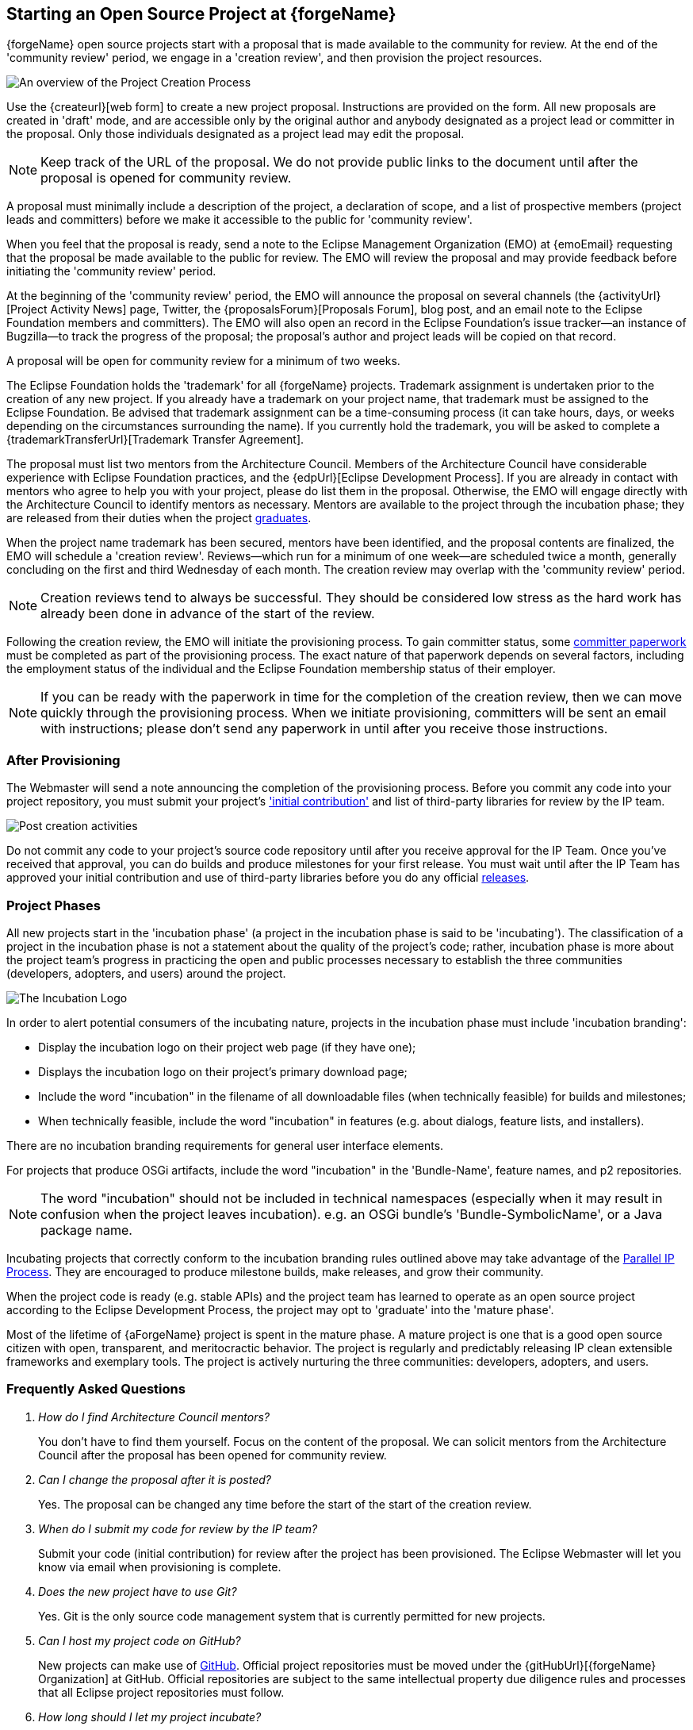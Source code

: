 [[starting]]
Starting an Open Source Project at {forgeName}
----------------------------------------------

{forgeName} open source projects start with a proposal that is made
available to the community for review. At the end of the 'community
review' period, we engage in a 'creation review', and then
provision the project resources.

image::images/project-creation.png["An overview of the Project Creation Process"]

Use the {createurl}[web form] to create a new project proposal. 
Instructions are provided on the form. All new proposals are created
in 'draft' mode, and are accessible only by the original author and
anybody designated as a project lead or committer in the proposal.
Only those individuals designated as a project lead may edit the
proposal.

NOTE: Keep track of the URL of the proposal. We do not provide 
public links to the document until after the proposal is opened for
community review.

A proposal must minimally include a description of the project, a 
declaration of scope, and a list of prospective members (project 
leads and committers) before we make it accessible to the public
for 'community review'.

When you feel that the proposal is ready, send a note to 
the Eclipse Management Organization (EMO) at {emoEmail} requesting that 
the proposal be made available to the public for review. The EMO
will review the proposal and may provide feedback before initiating
the 'community review' period.

At the beginning of the 'community review' period, the EMO will
announce the proposal on several channels (the {activityUrl}[Project
Activity News] page, Twitter, the 
{proposalsForum}[Proposals Forum], blog post, and an email note
to the Eclipse Foundation members and committers). The EMO will
also open an record in the Eclipse Foundation's issue tracker--an 
instance of Bugzilla--to track the progress of the proposal; 
the proposal's author and project leads will be copied on that record.

A proposal will be open for community review for a minimum of two
weeks.

The Eclipse Foundation holds the 'trademark' for all {forgeName} projects.
Trademark assignment is undertaken prior to the creation of any new
project. If you already have a trademark on your project name, that
trademark must be assigned to the Eclipse Foundation. Be advised that
trademark assignment can be a time-consuming process (it can take hours,
days, or weeks depending on the circumstances surrounding the name).
If you currently hold the trademark, you will be asked to complete a
{trademarkTransferUrl}[Trademark Transfer Agreement].

The proposal must list two mentors from the Architecture Council.
Members of the Architecture Council have considerable experience with 
Eclipse Foundation practices, and the {edpUrl}[Eclipse Development Process].
If you are already in contact with mentors who agree to help you with 
your project, please do list them in the proposal. Otherwise, the 
EMO will engage directly with the Architecture Council to identify
mentors as necessary. Mentors are available to the project through the
incubation phase; they are released from their duties when the project 
<<release-graduation,graduates>>.

When the project name trademark has been secured, mentors have been
identified, and the proposal contents are finalized, the EMO will schedule
a 'creation review'. Reviews--which run for a minimum of one week--are 
scheduled twice a month, generally concluding on the first and third 
Wednesday of each month. The creation review may overlap with the 
'community review' period.

NOTE: Creation reviews tend to always be successful. They should be
considered low stress as the hard work has already been done in
advance of the start of the review.

Following the creation review, the EMO will initiate the provisioning process. 
To gain committer status, some <<paperwork,committer paperwork>> must be completed
as part of the provisioning process. The exact nature of that 
paperwork depends on several factors, including the employment status 
of the individual and the Eclipse Foundation membership status of their employer.

NOTE: If you can be ready with the paperwork in time for the completion of the 
creation review, then we can move quickly through the provisioning process. 
When we initiate provisioning, committers will be sent an email with 
instructions; please don't send any paperwork in until after you receive 
those instructions.

[[starting-after-provisioning]]
After Provisioning
~~~~~~~~~~~~~~~~~~

The Webmaster will send a note announcing the completion of the provisioning
process. Before you commit any code into your project repository, you must
submit your project's <<ip-initial-contribution,'initial contribution'>> and
list of third-party libraries for review by the IP team.

image::images/post-creation.png["Post creation activities"] 

Do not commit any code to your project's source code repository until after
you receive approval for the IP Team. Once you've received that approval,
you can do builds and produce milestones for your first release. You must
wait until after the IP Team has approved your initial contribution and use
of third-party libraries before you do any official <<release,releases>>.

[[starting-project-phases]]
Project Phases
~~~~~~~~~~~~~~

All new projects start in the 'incubation phase' (a project in the
incubation phase is said to be 'incubating'). The classification of 
a project in the incubation phase is not a statement about the quality 
of the project's code; rather, incubation phase is more about the 
project team's progress in practicing the open and public processes 
necessary to establish the three communities (developers, adopters, 
and users) around the project.

image::images/Egg-incubation.png["The Incubation Logo"]

In order to alert potential consumers of the incubating nature,
projects in the incubation phase must include 'incubation branding':

* Display the incubation logo on their project web page (if they have one);
* Displays the incubation logo on their project's primary download page;
* Include the word "incubation" in the filename of all downloadable 
files (when technically feasible) for builds and milestones; 
* When technically feasible, include the word "incubation" in features
(e.g. about dialogs, feature lists, and installers).

There are no incubation branding requirements for general
user interface elements.

For projects that produce OSGi artifacts, include the word 
"incubation" in the 'Bundle-Name', feature names, and p2 repositories.

NOTE: The word "incubation" should not be included in technical
namespaces (especially when it may result in confusion when the project
leaves incubation). e.g. an OSGi bundle's 'Bundle-SymbolicName', or a
Java package name.

Incubating projects that correctly conform to the incubation branding
rules outlined above may take advantage of the <<ip-parallel-ip, Parallel
IP Process>>. They are encouraged to produce milestone builds, make 
releases, and grow their community.

When the project code is ready (e.g. stable APIs) and the project team
has learned to operate as an open source project according to the
Eclipse Development Process, the project may opt to 'graduate' into
the 'mature phase'.

Most of the lifetime of {aForgeName} project is spent in the mature phase. 
A mature project is one that is a good open source citizen with open, 
transparent, and meritocractic behavior. The project is regularly 
and predictably releasing IP clean extensible frameworks and 
exemplary tools. The project is actively nurturing the three 
communities: developers, adopters, and users.

[[starting-faq]]
Frequently Asked Questions
~~~~~~~~~~~~~~~~~~~~~~~~~~

[qanda]
How do I find Architecture Council mentors? ::
	You don't have to find them yourself. Focus on the content of the
	proposal. We can solicit mentors from the Architecture Council after
	the proposal has been opened for community review.

Can I change the proposal after it is posted? ::
	Yes. The proposal can be changed any time before the start of the
	start of the creation review.

When do I submit my code for review by the IP team? ::
	Submit your code (initial contribution) for review after the project
	has been provisioned. The Eclipse Webmaster will let you know via
	email when provisioning is complete.

Does the new project have to use Git? ::
	Yes. Git is the only source code management system that is currently
	permitted for new projects. 

Can I host my project code on GitHub? ::
	New projects can make use of <<resources-github,GitHub>>. Official project repositories
	must be moved under the {gitHubUrl}[{forgeName} Organization] at GitHub. 
	Official repositories are subject to the same intellectual
	property due diligence rules and processes that all Eclipse project
	repositories must follow. 

How long should I let my project incubate? ::
	It depends. Community expectations are one factor. Team experience
	with open source is another. If your team is new to open source,
	it may make sense to stay in incubation a little longer than a
	seasoned team with a mature code base might. As a general rule,
	though, projects should plan to leave incubation within a year.
	
Does the mature project code that I'm bring to {forgeName} need to incubate? ::
	Yes. All new projects start in the incubation phase. Remember
	that incubation is as much about the project team learning about
	how to operate as an open source project as it is about the 
	project code. Project teams that "get it" can opt to exit
	incubation quickly (e.g. with their first release) if that 
	makes sense for the team and the community.
	
What do all these terms (e.g. EMO) mean? ::
	Please see the <<glossary,glossary>>.